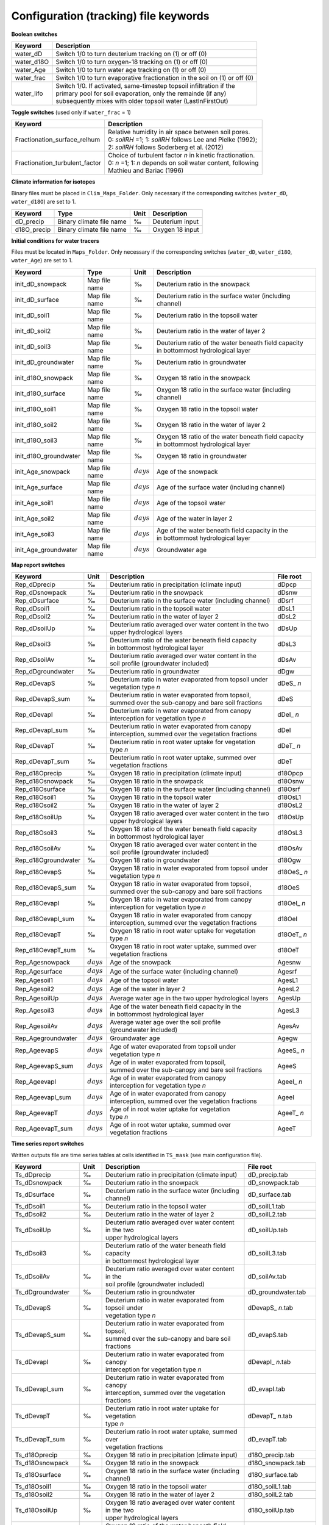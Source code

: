 Configuration (tracking) file keywords
======================================

**Boolean switches**

+-----------------+--------------+--------------------------------------------------------------+
| Keyword         | Description                                                                 |
+=================+==============+==============================================================+
| water\_dD       | Switch 1/0 to turn deuterium tracking on (1) or off (0)                     |
+-----------------+-----------------------------------------------------------------------------+
| water\_d18O     | Switch 1/0 to turn oxygen-18 tracking on (1) or off (0)                     |
+-----------------+-----------------------------------------------------------------------------+
| water\_Age      | Switch 1/0 to turn water age tracking on (1) or off (0)                     |
+-----------------+-----------------------------------------------------------------------------+
| water\_frac     | Switch 1/0 to turn evaporative fractionation in the soil on (1) or off (0)  |
+-----------------+-----------------------------------------------------------------------------+
| water\_lifo     | | Switch 1/0. If activated, same-timestep topsoil infiltration if the       |
|                 | | primary pool for soil evaporation, only the remainde (if any)             |
|                 | | subsequently mixes with older topsoil water (LastInFirstOut)              |
+-----------------+-----------------------------------------------------------------------------+

**Toggle switches** (used only if ``water_frac`` = 1)

+----------------------------------+--------------------------------------------------------------+
| Keyword                          | Description                                                  |
+==================================+==============================================================+
| Fractionation\_surface\_relhum   | | Relative humidity in air space between soil pores.         |
|                                  | | 0: *soilRH* =1; 1: *soilRH* follows Lee and Pielke (1992); |
|                                  | | 2: *soilRH* follows Soderberg et al. (2012)                |
+----------------------------------+--------------------------------------------------------------+
| Fractionation\_turbulent\_factor | | Choice of turbulent factor *n* in kinetic fractionation.   |
|                                  | | 0: *n* =1; 1: *n* depends on soil water content, following |
|                                  | | Mathieu and Bariac (1996)                                  |
+----------------------------------+--------------------------------------------------------------+

**Climate information for isotopes** 

Binary files must be placed in ``Clim_Maps_Folder``.
Only necessary if the corresponding switches (``water_dD``, ``water_d18O``) are set to 1. 

+--------------+--------------------------+------+--------------------+
| Keyword      | Type                     | Unit | Description        |
+==============+==========================+======+====================+
| dD\_precip   | Binary climate file name | ‰    | Deuterium input    |
+--------------+--------------------------+------+--------------------+
| d18O\_precip | Binary climate file name | ‰    | Oxygen 18 input    |
+--------------+--------------------------+------+--------------------+

**Initial conditions for water tracers** 

Files must be located in ``Maps_Folder``.
Only necessary if the corresponding switches (``water_dD``, ``water_d18O``, ``water_Age``) are set to 1. 

+-------------------------+---------------+--------------+----------------------------------------------------------+
| Keyword                 | Type          | Unit         | Description                                              |
+=========================+===============+==============+==========================================================+
| init\_dD\_snowpack      | Map file name | ‰            | Deuterium ratio in the snowpack                          |
+-------------------------+---------------+--------------+----------------------------------------------------------+
| init\_dD\_surface       | Map file name | ‰            | Deuterium ratio in the surface water (including channel) |
+-------------------------+---------------+--------------+----------------------------------------------------------+
| init\_dD\_soil1         | Map file name | ‰            | Deuterium ratio in the topsoil water                     |
+-------------------------+---------------+--------------+----------------------------------------------------------+
| init\_dD\_soil2         | Map file name | ‰            | Deuterium ratio in the water of layer 2                  |
+-------------------------+---------------+--------------+----------------------------------------------------------+
| init\_dD\_soil3         | Map file name | ‰            | | Deuterium ratio of the water beneath field capacity    |
|                         |               |              | | in bottommost hydrological layer                       |
+-------------------------+---------------+--------------+----------------------------------------------------------+
| init\_dD\_groundwater   | Map file name | ‰            | | Deuterium ratio in groundwater                         |
+-------------------------+---------------+--------------+----------------------------------------------------------+
| init\_d18O\_snowpack    | Map file name | ‰            | Oxygen 18 ratio in the snowpack                          |
+-------------------------+---------------+--------------+----------------------------------------------------------+
| init\_d18O\_surface     | Map file name | ‰            | Oxygen 18 ratio in the surface water (including channel) |
+-------------------------+---------------+--------------+----------------------------------------------------------+
| init\_d18O\_soil1       | Map file name | ‰            | Oxygen 18 ratio in the topsoil water                     |
+-------------------------+---------------+--------------+----------------------------------------------------------+
| init\_d18O\_soil2       | Map file name | ‰            | Oxygen 18 ratio in the water of layer 2                  |
+-------------------------+---------------+--------------+----------------------------------------------------------+
| init\_d18O\_soil3       | Map file name | ‰            | | Oxygen 18 ratio of the water beneath field capacity    |
|                         |               |              | | in bottommost hydrological layer                       |
+-------------------------+---------------+--------------+----------------------------------------------------------+
| init\_d18O\_groundwater | Map file name | ‰            | | Oxygen 18 ratio in groundwater                         |
+-------------------------+---------------+--------------+----------------------------------------------------------+
| init\_Age\_snowpack     | Map file name | :math:`days` | Age of the snowpack                                      |
+-------------------------+---------------+--------------+----------------------------------------------------------+
| init\_Age\_surface      | Map file name | :math:`days` | Age of the surface water (including channel)             |
+-------------------------+---------------+--------------+----------------------------------------------------------+
| init\_Age\_soil1        | Map file name | :math:`days` | Age of the topsoil water                                 |
+-------------------------+---------------+--------------+----------------------------------------------------------+
| init\_Age\_soil2        | Map file name | :math:`days` | Age of the water in layer 2                              |
+-------------------------+---------------+--------------+----------------------------------------------------------+
| init\_Age\_soil3        | Map file name | :math:`days` | | Age of the water beneath field capacity in the         |
|                         |               |              | | in bottommost hydrological layer                       |
+-------------------------+---------------+--------------+----------------------------------------------------------+
| init\_Age\_groundwater  | Map file name | :math:`days` | | Groundwater age                                        |
+-------------------------+---------------+--------------+----------------------------------------------------------+


**Map report switches**

+----------------------+--------------+----------------------------------------------------------+--------------+
| Keyword              | Unit         | Description                                              | File root    |
+======================+==============+==========================================================+==============+
| Rep\_dDprecip        | ‰            | Deuterium ratio in precipitation (climate input)         | dDpcp        |
+----------------------+--------------+----------------------------------------------------------+--------------+
| Rep\_dDsnowpack      | ‰            | Deuterium ratio in the snowpack                          | dDsnw        |
+----------------------+--------------+----------------------------------------------------------+--------------+
| Rep\_dDsurface       | ‰            | Deuterium ratio in the surface water (including channel) | dDsrf        |
+----------------------+--------------+----------------------------------------------------------+--------------+
| Rep\_dDsoil1         | ‰            | Deuterium ratio in the topsoil water                     | dDsL1        |
+----------------------+--------------+----------------------------------------------------------+--------------+ 
| Rep\_dDsoil2         | ‰            | Deuterium ratio in the water of layer 2                  | dDsL2        |
+----------------------+--------------+----------------------------------------------------------+--------------+
| Rep\_dDsoilUp        | ‰            | | Deuterium ratio averaged over water content in the two | dDsUp        |
|                      |              | | upper hydrological layers                              |              |
+----------------------+--------------+----------------------------------------------------------+--------------+
| Rep\_dDsoil3         | ‰            | | Deuterium ratio of the water beneath field capacity    | dDsL3        |
|                      |              | | in bottommost hydrological layer                       |              |
+----------------------+--------------+----------------------------------------------------------+--------------+
| Rep\_dDsoilAv        | ‰            | | Deuterium ratio averaged over water content in the     | dDsAv        |
|                      |              | | soil profile (groundwater included)                    |              |
+----------------------+--------------+----------------------------------------------------------+--------------+
| Rep\_dDgroundwater   | ‰            | | Deuterium ratio in groundwater                         | dDgw         |
+----------------------+--------------+----------------------------------------------------------+--------------+
| Rep\_dDevapS         | ‰            | | Deuterium ratio in water evaporated from topsoil under | dDeS\_ *n*   |
|                      |              | | vegetation type *n*                                    |              |
+----------------------+--------------+----------------------------------------------------------+--------------+
| Rep\_dDevapS\_sum    | ‰            | | Deuterium ratio in water evaporated from topsoil,      | dDeS         |
|                      |              | | summed over the sub-canopy and bare soil fractions     |              |
+----------------------+--------------+----------------------------------------------------------+--------------+
| Rep\_dDevapI         | ‰            | | Deuterium ratio in water evaporated from canopy        | dDeI\_ *n*   |
|                      |              | | interception for vegetation type *n*                   |              |
+----------------------+--------------+----------------------------------------------------------+--------------+
| Rep\_dDevapI\_sum    | ‰            | | Deuterium ratio in water evaporated from canopy        | dDeI         |
|                      |              | | interception, summed over the vegetation fractions     |              |
+----------------------+--------------+----------------------------------------------------------+--------------+
| Rep\_dDevapT         | ‰            | | Deuterium ratio in root water uptake for vegetation    | dDeT\_ *n*   |
|                      |              | | type *n*                                               |              |
+----------------------+--------------+----------------------------------------------------------+--------------+
| Rep\_dDevapT\_sum    | ‰            | | Deuterium ratio in root water uptake, summed over      | dDeT         |
|                      |              | | vegetation fractions                                   |              |
+----------------------+--------------+----------------------------------------------------------+--------------+
| Rep\_d18Oprecip      | ‰            | Oxygen 18 ratio in precipitation (climate input)         | d18Opcp      |
+----------------------+--------------+----------------------------------------------------------+--------------+
| Rep\_d18Osnowpack    | ‰            | Oxygen 18 ratio in the snowpack                          | d18Osnw      |
+----------------------+--------------+----------------------------------------------------------+--------------+
| Rep\_d18Osurface     | ‰            | Oxygen 18 ratio in the surface water (including channel) | d18Osrf      |
+----------------------+--------------+----------------------------------------------------------+--------------+
| Rep\_d18Osoil1       | ‰            | Oxygen 18 ratio in the topsoil water                     | d18OsL1      |
+----------------------+--------------+----------------------------------------------------------+--------------+
| Rep\_d18Osoil2       | ‰            | Oxygen 18 ratio in the water of layer 2                  | d18OsL2      |
+----------------------+--------------+----------------------------------------------------------+--------------+
| Rep\_d18OsoilUp      | ‰            | | Oxygen 18 ratio averaged over water content in the two | d18OsUp      |
|                      |              | | upper hydrological layers                              |              |
+----------------------+--------------+----------------------------------------------------------+--------------+
| Rep\_d18Osoil3       | ‰            | | Oxygen 18 ratio of the water beneath field capacity    | d18OsL3      |
|                      |              | | in bottommost hydrological layer                       |              |
+----------------------+--------------+----------------------------------------------------------+--------------+
| Rep\_d18OsoilAv      | ‰            | | Oxygen 18 ratio averaged over water content in the     | d18OsAv      |
|                      |              | | soil profile (groundwater included)                    |              |
+----------------------+--------------+----------------------------------------------------------+--------------+
| Rep\_d18Ogroundwater | ‰            | | Oxygen 18 ratio in groundwater                         | d18Ogw       |
+----------------------+--------------+----------------------------------------------------------+--------------+
| Rep\_d18OevapS       | ‰            | | Oxygen 18 ratio in water evaporated from topsoil under | d18OeS\_ *n* |
|                      |              | | vegetation type *n*                                    |              |
+----------------------+--------------+----------------------------------------------------------+--------------+
| Rep\_d18OevapS\_sum  | ‰            | | Oxygen 18 ratio in water evaporated from topsoil,      | d18OeS       |
|                      |              | | summed over the sub-canopy and bare soil fractions     |              |
+----------------------+--------------+----------------------------------------------------------+--------------+
| Rep\_d18OevapI       | ‰            | | Oxygen 18 ratio in water evaporated from canopy        | d18OeI\_ *n* |
|                      |              | | interception for vegetation type *n*                   |              |
+----------------------+--------------+----------------------------------------------------------+--------------+
| Rep\_d18OevapI\_sum  | ‰            | | Oxygen 18 ratio in water evaporated from canopy        | d18OeI       |
|                      |              | | interception, summed over the vegetation fractions     |              |
+----------------------+--------------+----------------------------------------------------------+--------------+
| Rep\_d18OevapT       | ‰            | | Oxygen 18 ratio in root water uptake for vegetation    | d18OeT\_ *n* |
|                      |              | | type *n*                                               |              |
+----------------------+--------------+----------------------------------------------------------+--------------+
| Rep\_d18OevapT\_sum  | ‰            | | Oxygen 18 ratio in root water uptake, summed over      | d18OeT       |
|                      |              | | vegetation fractions                                   |              |
+----------------------+--------------+----------------------------------------------------------+--------------+
| Rep\_Agesnowpack     | :math:`days` | Age of the snowpack                                      | Agesnw       |
+----------------------+--------------+----------------------------------------------------------+--------------+
| Rep\_Agesurface      | :math:`days` | Age of the surface water (including channel)             | Agesrf       |
+----------------------+--------------+----------------------------------------------------------+--------------+
| Rep\_Agesoil1        | :math:`days` | Age of the topsoil water                                 | AgesL1       |
+----------------------+--------------+----------------------------------------------------------+--------------+
| Rep\_Agesoil2        | :math:`days` | Age of the water in layer 2                              | AgesL2       |
+----------------------+--------------+----------------------------------------------------------+--------------+
| Rep\_AgesoilUp       | :math:`days` | Average water age in the two upper hydrological layers   | AgesUp       |
+----------------------+--------------+----------------------------------------------------------+--------------+
| Rep\_Agesoil3        | :math:`days` | | Age of the water beneath field capacity in the         | AgesL3       |
|                      |              | | in bottommost hydrological layer                       |              |
+----------------------+--------------+----------------------------------------------------------+--------------+
| Rep\_AgesoilAv       | :math:`days` | | Average water age over the soil profile                | AgesAv       |
|                      |              | | (groundwater included)                                 |              |
+----------------------+--------------+----------------------------------------------------------+--------------+
| Rep\_Agegroundwater  | :math:`days` | | Groundwater age                                        | Agegw        |
+----------------------+--------------+----------------------------------------------------------+--------------+
| Rep\_AgeevapS        | :math:`days` | | Age of water evaporated from topsoil under             | AgeeS\_ *n*  |
|                      |              | | vegetation type *n*                                    |              |
+----------------------+--------------+----------------------------------------------------------+--------------+
| Rep\_AgeevapS\_sum   | :math:`days` | | Age of in water evaporated from topsoil,               | AgeeS        |
|                      |              | | summed over the sub-canopy and bare soil fractions     |              |
+----------------------+--------------+----------------------------------------------------------+--------------+
| Rep\_AgeevapI        | :math:`days` | | Age of in water evaporated from canopy                 | AgeeI\_ *n*  |
|                      |              | | interception for vegetation type *n*                   |              |
+----------------------+--------------+----------------------------------------------------------+--------------+
| Rep\_AgeevapI\_sum   | :math:`days` | | Age of in water evaporated from canopy                 | AgeeI        |
|                      |              | | interception, summed over the vegetation fractions     |              |
+----------------------+--------------+----------------------------------------------------------+--------------+
| Rep\_AgeevapT        | :math:`days` | | Age of in root water uptake for vegetation             | AgeeT\_ *n*  |
|                      |              | | type *n*                                               |              |
+----------------------+--------------+----------------------------------------------------------+--------------+
| Rep\_AgeevapT\_sum   | :math:`days` | | Age of in root water uptake, summed over               | AgeeT        |
|                      |              | | vegetation fractions                                   |              |
+----------------------+--------------+----------------------------------------------------------+--------------+


**Time series report switches**

Written outputs file are time series tables at cells identified in ``TS_mask`` (see main configuration file).

+---------------------+--------------+----------------------------------------------------------+----------------------+
| Keyword             | Unit         | Description                                              | File root            |
+=====================+==============+==========================================================+======================+
| Ts\_dDprecip        | ‰            | Deuterium ratio in precipitation (climate input)         | dD_precip.tab        |
+---------------------+--------------+----------------------------------------------------------+----------------------+
| Ts\_dDsnowpack      | ‰            | Deuterium ratio in the snowpack                          | dD_snowpack.tab      |
+---------------------+--------------+----------------------------------------------------------+----------------------+
| Ts\_dDsurface       | ‰            | Deuterium ratio in the surface water (including channel) | dD_surface.tab       |
+---------------------+--------------+----------------------------------------------------------+----------------------+
| Ts\_dDsoil1         | ‰            | Deuterium ratio in the topsoil water                     | dD_soilL1.tab        |
+---------------------+--------------+----------------------------------------------------------+----------------------+ 
| Ts\_dDsoil2         | ‰            | Deuterium ratio in the water of layer 2                  | dD_soilL2.tab        |
+---------------------+--------------+----------------------------------------------------------+----------------------+
| Ts\_dDsoilUp        | ‰            | | Deuterium ratio averaged over water content in the two | dD_soilUp.tab        |
|                     |              | | upper hydrological layers                              |                      |
+---------------------+--------------+----------------------------------------------------------+----------------------+
| Ts\_dDsoil3         | ‰            | | Deuterium ratio of the water beneath field capacity    | dD_soilL3.tab        |
|                     |              | | in bottommost hydrological layer                       |                      |
+---------------------+--------------+----------------------------------------------------------+----------------------+
| Ts\_dDsoilAv        | ‰            | | Deuterium ratio averaged over water content in the     | dD_soilAv.tab        |
|                     |              | | soil profile (groundwater included)                    |                      |
+---------------------+--------------+----------------------------------------------------------+----------------------+
| Ts\_dDgroundwater   | ‰            | Deuterium ratio in groundwater                           | dD_groundwater.tab   |
+---------------------+--------------+----------------------------------------------------------+----------------------+
| Ts\_dDevapS         | ‰            | | Deuterium ratio in water evaporated from topsoil under | dDevapS\_ *n*.tab    |
|                     |              | | vegetation type *n*                                    |                      |
+---------------------+--------------+----------------------------------------------------------+----------------------+
| Ts\_dDevapS\_sum    | ‰            | | Deuterium ratio in water evaporated from topsoil,      | dD_evapS.tab         |
|                     |              | | summed over the sub-canopy and bare soil fractions     |                      |
+---------------------+--------------+----------------------------------------------------------+----------------------+
| Ts\_dDevapI         | ‰            | | Deuterium ratio in water evaporated from canopy        | dDevapI\_ *n*.tab    |
|                     |              | | interception for vegetation type *n*                   |                      |
+---------------------+--------------+----------------------------------------------------------+----------------------+
| Ts\_dDevapI\_sum    | ‰            | | Deuterium ratio in water evaporated from canopy        | dD_evapI.tab         |
|                     |              | | interception, summed over the vegetation fractions     |                      |
+---------------------+--------------+----------------------------------------------------------+----------------------+
| Ts\_dDevapT         | ‰            | | Deuterium ratio in root water uptake for vegetation    | dDevapT\_ *n*.tab    |
|                     |              | | type *n*                                               |                      |
+---------------------+--------------+----------------------------------------------------------+----------------------+
| Ts\_dDevapT\_sum    | ‰            | | Deuterium ratio in root water uptake, summed over      | dD_evapT.tab         |
|                     |              | | vegetation fractions                                   |                      |
+---------------------+--------------+----------------------------------------------------------+----------------------+
| Ts\_d18Oprecip      | ‰            | Oxygen 18 ratio in precipitation (climate input)         | d18O_precip.tab      |
+---------------------+--------------+----------------------------------------------------------+----------------------+
| Ts\_d18Osnowpack    | ‰            | Oxygen 18 ratio in the snowpack                          | d18O_snowpack.tab    |
+---------------------+--------------+----------------------------------------------------------+----------------------+
| Ts\_d18Osurface     | ‰            | Oxygen 18 ratio in the surface water (including channel) | d18O_surface.tab     |
+---------------------+--------------+----------------------------------------------------------+----------------------+
| Ts\_d18Osoil1       | ‰            | Oxygen 18 ratio in the topsoil water                     | d18O_soilL1.tab      |
+---------------------+--------------+----------------------------------------------------------+----------------------+
| Ts\_d18Osoil2       | ‰            | Oxygen 18 ratio in the water of layer 2                  | d18O_soilL2.tab      |
+---------------------+--------------+----------------------------------------------------------+----------------------+
| Ts\_d18OsoilUp      | ‰            | | Oxygen 18 ratio averaged over water content in the two | d18O_soilUp.tab      |
|                     |              | | upper hydrological layers                              |                      |
+---------------------+--------------+----------------------------------------------------------+----------------------+
| Ts\_d18Osoil3       | ‰            | | Oxygen 18 ratio of the water beneath field capacity    | d18O_soilL3.tab      |
|                     |              | | in bottommost hydrological layer                       |                      |
+---------------------+--------------+----------------------------------------------------------+----------------------+
| Ts\_d18OsoilAv      | ‰            | | Oxygen 18 ratio averaged over water content in the     | d18O_soilAv.tab      |
|                     |              | | soil profile (groundwater included)                    |                      |
+---------------------+--------------+----------------------------------------------------------+----------------------+
| Ts\_d18Ogroundwater | ‰            | Oxygen 18 ratio in groundwater                           | d18O_groundwater.tab |
+---------------------+--------------+----------------------------------------------------------+----------------------+
| Ts\_d18OevapS       | ‰            | | Oxygen 18 ratio in water evaporated from topsoil under | d18OevapS\_ *n*.tab  |
|                     |              | | vegetation type *n*                                    |                      |
+---------------------+--------------+----------------------------------------------------------+----------------------+
| Ts\_d18OevapS\_sum  | ‰            | | Oxygen 18 ratio in water evaporated from topsoil,      | d18O_evapS.tab       |
|                     |              | | summed over the sub-canopy and bare soil fractions     |                      |
+---------------------+--------------+----------------------------------------------------------+----------------------+
| Ts\_d18OevapI       | ‰            | | Oxygen 18 ratio in water evaporated from canopy        | d18OevapI\_ *n*.tab  |
|                     |              | | interception for vegetation type *n*                   |                      |
+---------------------+--------------+----------------------------------------------------------+----------------------+
| Ts\_d18OevapI\_sum  | ‰            | | Oxygen 18 ratio in water evaporated from canopy        | d18O_evapI.tab       |
|                     |              | | interception, summed over the vegetation fractions     |                      |
+---------------------+--------------+----------------------------------------------------------+----------------------+
| Ts\_d18OevapT       | ‰            | | Oxygen 18 ratio in root water uptake for vegetation    | d18OevapT\_ *n*.tab  |
|                     |              | | type *n*                                               |                      |
+---------------------+--------------+----------------------------------------------------------+----------------------+
| Ts\_d18OevapT\_sum  | ‰            | | Oxygen 18 ratio in root water uptake, summed over      | d18O_evapT.tab       |
|                     |              | | vegetation fractions                                   |                      |
+---------------------+--------------+----------------------------------------------------------+----------------------+
| Ts\_Agesnowpack     | :math:`days` | Age of the snowpack                                      | Age_snowpack.tab     |
+---------------------+--------------+----------------------------------------------------------+----------------------+
| Ts\_Agesurface      | :math:`days` | Age of the surface water (including channel)             | Age_surface.tab      |
+---------------------+--------------+----------------------------------------------------------+----------------------+
| Ts\_Agesoil1        | :math:`days` | Age of the topsoil water                                 | Age_soilL1.tab       |
+---------------------+--------------+----------------------------------------------------------+----------------------+
| Ts\_Agesoil2        | :math:`days` | Age of the water in layer 2                              | Age_soilL2.tab       |
+---------------------+--------------+----------------------------------------------------------+----------------------+
| Ts\_AgesoilUp       | :math:`days` | Average water age in the two upper hydrological layers   | Age_soilUp.tab       |
+---------------------+--------------+----------------------------------------------------------+----------------------+
| Ts\_Agesoil3        | :math:`days` | | Age of the water beneath field capacity in the         | Age_soilL3.tab       |
|                     |              | | in bottommost hydrological layer                       |                      |
+---------------------+--------------+----------------------------------------------------------+----------------------+
| Ts\_AgesoilAv       | :math:`days` | | Average water age over the soil profile                | Age_soilAv.tab       |
|                     |              | | (groundwater included)                                 |                      |
+---------------------+--------------+----------------------------------------------------------+----------------------+
| Ts\_Agegroundwater  | :math:`days` | Groundwater age                                          | Age_groundwater.tab  |
+---------------------+--------------+----------------------------------------------------------+----------------------+
| Ts\_AgeevapS        | :math:`days` | | Age of water evaporated from topsoil under             | AgeevapS\_ *n*.tab   |
|                     |              | | vegetation type *n*                                    |                      |
+---------------------+--------------+----------------------------------------------------------+----------------------+
| Ts\_AgeevapS\_sum   | :math:`days` | | Age of water evaporated from topsoil,                  | Age_evapS.tab        |
|                     |              | | summed over the sub-canopy and bare soil fractions     |                      |
+---------------------+--------------+----------------------------------------------------------+----------------------+
| Ts\_AgeevapI        | :math:`days` | | Age of water evaporated from canopy                    | AgeevapI\_ *n*.tab   |
|                     |              | | interception for vegetation type *n*                   |                      |
+---------------------+--------------+----------------------------------------------------------+----------------------+
| Ts\_AgeevapI\_sum   | :math:`days` | | Age of water evaporated from canopy                    | Age_evapI.tab        |
|                     |              | | interception, summed over the vegetation fractions     |                      |
+---------------------+--------------+----------------------------------------------------------+----------------------+
| Ts\_AgeevapT        | :math:`days` | | Age of root water uptake for vegetation                | AgeevapT\_ *n*.tab   |
|                     |              | | type *n*                                               |                      |
+---------------------+--------------+----------------------------------------------------------+----------------------+
| Ts\_AgeevapT\_sum   | :math:`days` | | Age of root water uptake, summed over                  | Age_evapT.tab        |
|                     |              | | vegetation fractions                                   |                      |
+---------------------+--------------+----------------------------------------------------------+----------------------+


